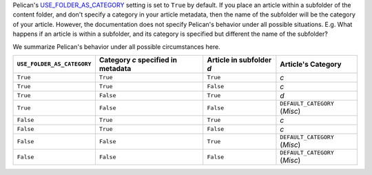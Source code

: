 .. title: Pelican's USE_FOLDER_AS_CATEGORY setting and behaviour
.. slug: pelicans-use_folder_as_category-setting-and-behaviour
.. date: 2015-04-02 00:40:03 UTC+11:00
.. tags: python, pelican, synopsis
.. category: coding
.. link: 
.. description: 
.. type: text

Pelican's `USE_FOLDER_AS_CATEGORY`_ setting is set to ``True`` by default.
If you place an article within a subfolder of the content folder, and don't
specify a category in your article metadata, then the name of the subfolder
will be the category of your article. However, the documentation does not
specify Pelican's behavior under all possible situations. E.g. What happens
if an article is within a subfolder, and its category is specified but different
the name of the subfolder?

We summarize Pelican's behavior under all possible circumstances here. 

+----------------------------+------------------------------------+--------------------------+-------------------------------+
| ``USE_FOLDER_AS_CATEGORY`` | Category *c* specified in metadata | Article in subfolder *d* |       Article's Category      |
+============================+====================================+==========================+===============================+
| ``True``                   | ``True``                           | ``True``                 | *c*                           |
+----------------------------+------------------------------------+--------------------------+-------------------------------+
| ``True``                   | ``True``                           | ``False``                | *c*                           |
+----------------------------+------------------------------------+--------------------------+-------------------------------+
| ``True``                   | ``False``                          | ``True``                 | *d*                           |
+----------------------------+------------------------------------+--------------------------+-------------------------------+
| ``True``                   | ``False``                          | ``False``                | ``DEFAULT_CATEGORY`` (*Misc*) |
+----------------------------+------------------------------------+--------------------------+-------------------------------+
| ``False``                  | ``True``                           | ``True``                 | *c*                           |
+----------------------------+------------------------------------+--------------------------+-------------------------------+
| ``False``                  | ``True``                           | ``False``                | *c*                           |
+----------------------------+------------------------------------+--------------------------+-------------------------------+
| ``False``                  | ``False``                          | ``True``                 | ``DEFAULT_CATEGORY`` (*Misc*) |
+----------------------------+------------------------------------+--------------------------+-------------------------------+
| ``False``                  | ``False``                          | ``False``                | ``DEFAULT_CATEGORY`` (*Misc*) |
+----------------------------+------------------------------------+--------------------------+-------------------------------+

.. _USE_FOLDER_AS_CATEGORY: http://docs.getpelican.com/en/3.5.0/settings.html#basic-settings